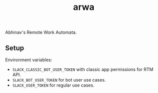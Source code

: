 #+TITLE: arwa

Abhinav's Remote Work Automata.

** Setup
Environment variables:
+ =SLACK_CLASSIC_BOT_USER_TOKEN= with classic app permissions for RTM API.
+ =SLACK_BOT_USER_TOKEN= for bot user use cases.
+ =SLACK_USER_TOKEN= for regular use cases.
